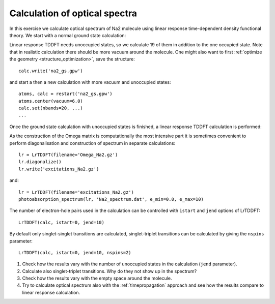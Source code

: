 .. _exercise_lrtddft:

==============================
Calculation of optical spectra
==============================

In this exercise we calculate optical spectrum of Na2 molecule using
linear response time-dependent density functional theory. We start
with a normal ground state calculation:

Linear response TDDFT needs unoccupied states, so we calculate 19 of
them in addition to the one occupied state. Note that in realistic
calculation there should be more vacuum around the molecule. One might
also want to first :ref:`optimize the geometry
<structure_optimization>`, save the structure::

  calc.write('na2_gs.gpw')

and start a then a new calculation with more vacuum and unoccupied states::

  atoms, calc = restart('na2_gs.gpw')
  atoms.center(vacuum=6.0)
  calc.set(nbands=20, ...)
  ...

Once the ground state calculation with unoccupied states is finished, a linear response TDDFT calculation is performed:


As the construction of the Omega matrix is computationally the most intensive part it is sometimes convenient to
perform diagonalisation and construction of spectrum in separate calculations::

  lr = LrTDDFT(filename='Omega_Na2.gz')
  lr.diagonalize()
  lr.write('excitations_Na2.gz')

and::
  
  lr = LrTDDFT(filename='excitations_Na2.gz')
  photoabsorption_spectrum(lr, 'Na2_spectrum.dat', e_min=0.0, e_max=10)

The number of electron-hole pairs used in the calculation can be controlled with 
``istart`` and ``jend`` options of LrTDDFT::

  LrTDDFT(calc, istart=0, jend=10)

By default only singlet-singlet transitions are calculated, singlet-triplet transitions can be calculated by giving the ``nspins`` parameter::

  LrTDDFT(calc, istart=0, jend=10, nspins=2)
  

1. Check how the results vary with the number of unoccupied states in
   the calculation (``jend`` parameter).

2. Calculate also singlet-triplet transitions. Why do they not show up
   in the spectrum?

3. Check how the results vary with the empty space around the molecule.

4. Try to calculate optical spectrum also with the
   :ref:`timepropagation` approach and see how the results compare to
   linear response calculation.

